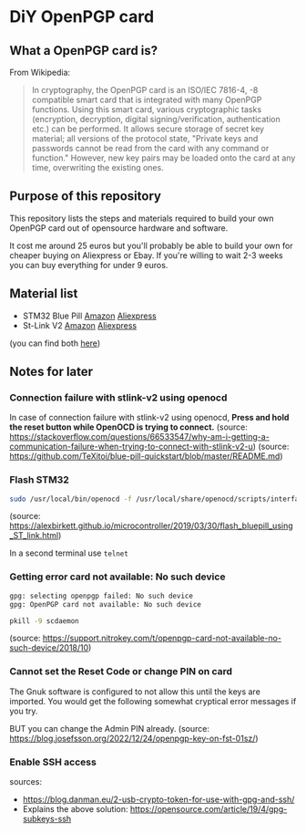 * DiY OpenPGP card
** What a OpenPGP card is?
   From Wikipedia:
   #+begin_quote
   In cryptography, the OpenPGP card is an ISO/IEC 7816-4, -8
   compatible smart card that is integrated with many OpenPGP
   functions. Using this smart card, various cryptographic tasks
   (encryption, decryption, digital signing/verification,
   authentication etc.) can be performed. It allows secure storage of
   secret key material; all versions of the protocol state, "Private
   keys and passwords cannot be read from the card with any command or
   function." However, new key pairs may be loaded onto the card
   at any time, overwriting the existing ones.
   #+end_quote

** Purpose of this repository
   This repository lists the steps and materials required to build
   your own OpenPGP card out of opensource hardware and software.

   It cost me around 25 euros but you'll probably be able to build
   your own for cheaper buying on Aliexpress or Ebay. If you're
   willing to wait 2-3 weeks you can buy everything for under 9 euros.


** Material list

   - STM32 Blue Pill [[https://www.amazon.fr/ARCELI-STM32F103C8T6-d%C3%A9veloppement-syst%C3%A8me-minimum/dp/B077MJKCVT/][Amazon]] [[https://fr.aliexpress.com/item/1005002317649315.html][Aliexpress]]
   - St-Link V2 [[https://www.amazon.fr/gp/product/B09HJQQ1C6/][Amazon]] [[https://fr.aliexpress.com/item/1766455290.html][Aliexpress]]

   (you can find both [[https://fr.aliexpress.com/item/32792513237.html][here]])




** Notes for later

*** Connection failure with stlink-v2 using openocd
In case of connection failure with stlink-v2 using openocd, *Press and
hold the reset button while OpenOCD is trying to connect.*
(source: https://stackoverflow.com/questions/66533547/why-am-i-getting-a-communication-failure-when-trying-to-connect-with-stlink-v2-u)
(source: https://github.com/TeXitoi/blue-pill-quickstart/blob/master/README.md)

*** Flash STM32

#+begin_src sh
sudo /usr/local/bin/openocd -f /usr/local/share/openocd/scripts/interface/stlink-v2.cfg -f /usr/local/share/openocd/scripts/target/stm32f1x.cfg
#+end_src
(source: https://alexbirkett.github.io/microcontroller/2019/03/30/flash_bluepill_using_ST_link.html)

In a second terminal use =telnet= 

*** Getting error card not available: No such device

#+begin_src sh
gpg: selecting openpgp failed: No such device
gpg: OpenPGP card not available: No such device
#+end_src

#+begin_src sh
pkill -9 scdaemon
#+end_src
(source: https://support.nitrokey.com/t/openpgp-card-not-available-no-such-device/2018/10)

*** Cannot set the Reset Code or change PIN on card

The Gnuk software is configured to not allow this until the keys are
imported. You would get the following somewhat cryptical error
messages if you try.

BUT you can change the Admin PIN already.
(source: https://blog.josefsson.org/2022/12/24/openpgp-key-on-fst-01sz/)


*** Enable SSH access

sources:
- https://blog.danman.eu/2-usb-crypto-token-for-use-with-gpg-and-ssh/
- Explains the above solution: https://opensource.com/article/19/4/gpg-subkeys-ssh
